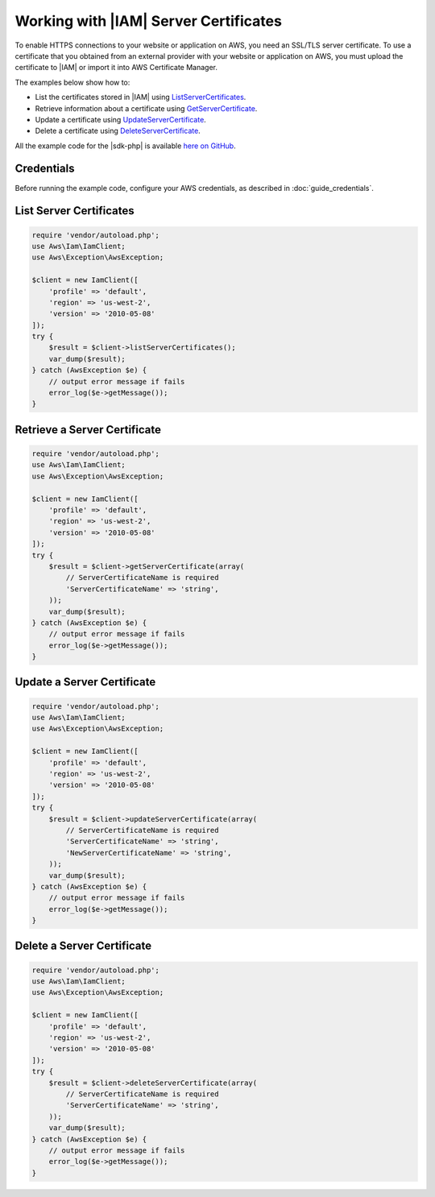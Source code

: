 .. Copyright 2010-2018 Amazon.com, Inc. or its affiliates. All Rights Reserved.

   This work is licensed under a Creative Commons Attribution-NonCommercial-ShareAlike 4.0
   International License (the "License"). You may not use this file except in compliance with the
   License. A copy of the License is located at http://creativecommons.org/licenses/by-nc-sa/4.0/.

   This file is distributed on an "AS IS" BASIS, WITHOUT WARRANTIES OR CONDITIONS OF ANY KIND,
   either express or implied. See the License for the specific language governing permissions and
   limitations under the License.

====================================
Working with |IAM| Server Certificates
====================================

.. meta::
   :description: List, update, and get information about certificates using IAM.
   :keywords: |IAMlong|, |sdk-php| examples

To enable HTTPS connections to your website or application on AWS, you need an SSL/TLS server certificate. To use a certificate that you obtained from an external provider with your website or application on AWS, you must upload the certificate to |IAM| or import it into AWS Certificate Manager.

The examples below show how to:

* List the certificates stored in |IAM| using `ListServerCertificates <http://docs.aws.amazon.com/aws-sdk-php/v3/api/api-iam-2010-05-08.html#listservercertificates>`_.
* Retrieve information about a certificate using `GetServerCertificate <http://docs.aws.amazon.com/aws-sdk-php/v3/api/api-iam-2010-05-08.html#getservercertificate>`_.
* Update a certificate using `UpdateServerCertificate <http://docs.aws.amazon.com/aws-sdk-php/v3/api/api-iam-2010-05-08.html#updateservercertificate>`_.
* Delete a certificate using `DeleteServerCertificate <http://docs.aws.amazon.com/aws-sdk-php/v3/api/api-iam-2010-05-08.html#deleteservercertificate>`_.

All the example code for the |sdk-php| is available `here on GitHub <https://github.com/awsdocs/aws-doc-sdk-examples/tree/master/php/example_code>`_.

Credentials
-----------

Before running the example code, configure your AWS credentials, as described in :doc:`guide_credentials`.

List Server Certificates
------------------------

.. code-block:: php

    require 'vendor/autoload.php';
    use Aws\Iam\IamClient;
    use Aws\Exception\AwsException;

    $client = new IamClient([
        'profile' => 'default',
        'region' => 'us-west-2',
        'version' => '2010-05-08'
    ]);
    try {
        $result = $client->listServerCertificates();
        var_dump($result);
    } catch (AwsException $e) {
        // output error message if fails
        error_log($e->getMessage());
    }

Retrieve a Server Certificate
-----------------------------

.. code-block:: php

    require 'vendor/autoload.php';
    use Aws\Iam\IamClient;
    use Aws\Exception\AwsException;

    $client = new IamClient([
        'profile' => 'default',
        'region' => 'us-west-2',
        'version' => '2010-05-08'
    ]);
    try {
        $result = $client->getServerCertificate(array(
            // ServerCertificateName is required
            'ServerCertificateName' => 'string',
        ));
        var_dump($result);
    } catch (AwsException $e) {
        // output error message if fails
        error_log($e->getMessage());
    }

Update a Server Certificate
---------------------------

.. code-block:: php

    require 'vendor/autoload.php';
    use Aws\Iam\IamClient;
    use Aws\Exception\AwsException;

    $client = new IamClient([
        'profile' => 'default',
        'region' => 'us-west-2',
        'version' => '2010-05-08'
    ]);
    try {
        $result = $client->updateServerCertificate(array(
            // ServerCertificateName is required
            'ServerCertificateName' => 'string',
            'NewServerCertificateName' => 'string',
        ));
        var_dump($result);
    } catch (AwsException $e) {
        // output error message if fails
        error_log($e->getMessage());
    }

Delete a Server Certificate
---------------------------

.. code-block:: php

    require 'vendor/autoload.php';
    use Aws\Iam\IamClient;
    use Aws\Exception\AwsException;

    $client = new IamClient([
        'profile' => 'default',
        'region' => 'us-west-2',
        'version' => '2010-05-08'
    ]);
    try {
        $result = $client->deleteServerCertificate(array(
            // ServerCertificateName is required
            'ServerCertificateName' => 'string',
        ));
        var_dump($result);
    } catch (AwsException $e) {
        // output error message if fails
        error_log($e->getMessage());
    }
